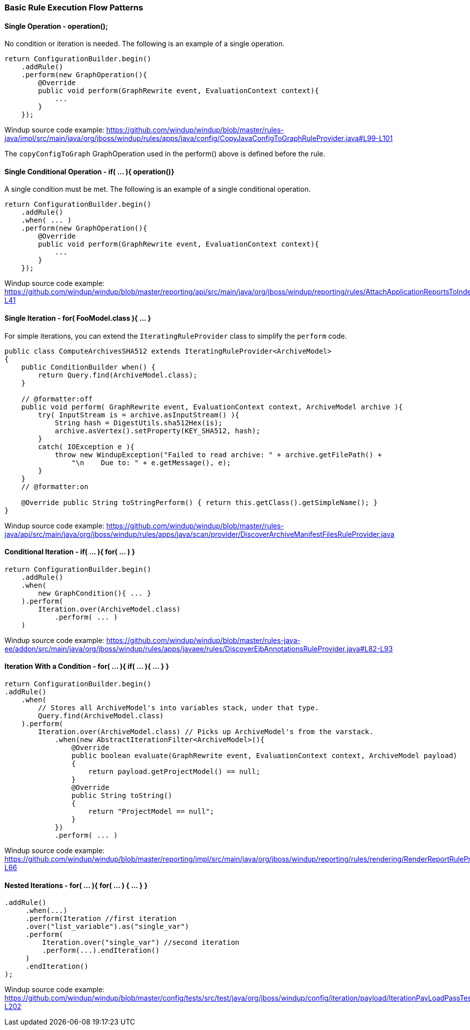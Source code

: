 [[Rules-Basic-Rule-Execution-Flow-Patterns]]
=== Basic Rule Execution Flow Patterns

==== Single Operation - operation();

No condition or iteration is needed. The following is an example of a single operation.

--------
return ConfigurationBuilder.begin()
    .addRule()
    .perform(new GraphOperation(){
        @Override
        public void perform(GraphRewrite event, EvaluationContext context){
            ...
        }
    });
--------

Windup source code example: https://github.com/windup/windup/blob/master/rules-java/impl/src/main/java/org/jboss/windup/rules/apps/java/config/CopyJavaConfigToGraphRuleProvider.java#L99-L101 

The `copyConfigToGraph` GraphOperation used in the perform() above is defined before the rule.

==== Single Conditional Operation - if( ... ){ operation()}

A single condition must be met. The following is an example of a single conditional operation.
 
--------
return ConfigurationBuilder.begin()
    .addRule()
    .when( ... )
    .perform(new GraphOperation(){
        @Override
        public void perform(GraphRewrite event, EvaluationContext context){
            ...
        }
    });
--------

Windup source code example: https://github.com/windup/windup/blob/master/reporting/api/src/main/java/org/jboss/windup/reporting/rules/AttachApplicationReportsToIndexRuleProvider.java#L39-L41

==== Single Iteration - for( FooModel.class ){ ... }

For simple iterations, you can extend the `IteratingRuleProvider` class to simplify the `perform` code.

[source,java]
--------
public class ComputeArchivesSHA512 extends IteratingRuleProvider<ArchiveModel>
{
    public ConditionBuilder when() {
        return Query.find(ArchiveModel.class);
    }

    // @formatter:off
    public void perform( GraphRewrite event, EvaluationContext context, ArchiveModel archive ){
        try( InputStream is = archive.asInputStream() ){
            String hash = DigestUtils.sha512Hex(is);
            archive.asVertex().setProperty(KEY_SHA512, hash);
        }
        catch( IOException e ){
            throw new WindupException("Failed to read archive: " + archive.getFilePath() +
                "\n    Due to: " + e.getMessage(), e);
        }
    }
    // @formatter:on

    @Override public String toStringPerform() { return this.getClass().getSimpleName(); }
}
--------
Windup source code example: https://github.com/windup/windup/blob/master/rules-java/api/src/main/java/org/jboss/windup/rules/apps/java/scan/provider/DiscoverArchiveManifestFilesRuleProvider.java

==== Conditional Iteration - if( ... ){ for( ... ) }

[source,java]
--------
return ConfigurationBuilder.begin()
    .addRule()
    .when(
        new GraphCondition(){ ... }
    ).perform(
        Iteration.over(ArchiveModel.class)
            .perform( ... )
    )
--------
Windup source code example: https://github.com/windup/windup/blob/master/rules-java-ee/addon/src/main/java/org/jboss/windup/rules/apps/javaee/rules/DiscoverEjbAnnotationsRuleProvider.java#L82-L93


==== Iteration With a Condition - for( ... ){ if( ... ){ ... } }

--------
return ConfigurationBuilder.begin()
.addRule()
    .when(
        // Stores all ArchiveModel's into variables stack, under that type.
        Query.find(ArchiveModel.class)
    ).perform(
        Iteration.over(ArchiveModel.class) // Picks up ArchiveModel's from the varstack.
            .when(new AbstractIterationFilter<ArchiveModel>(){
                @Override
                public boolean evaluate(GraphRewrite event, EvaluationContext context, ArchiveModel payload)
                {
                    return payload.getProjectModel() == null;
                }
                @Override
                public String toString()
                {
                    return "ProjectModel == null";
                }
            })
            .perform( ... ) 
--------

Windup source code example: https://github.com/windup/windup/blob/master/reporting/impl/src/main/java/org/jboss/windup/reporting/rules/rendering/RenderReportRuleProvider.java#L46-L66


==== Nested Iterations - for( ... ){ for( ... ) { ... } }

--------
.addRule()
     .when(...)
     .perform(Iteration //first iteration
     .over("list_variable").as("single_var")
     .perform(
         Iteration.over("single_var") //second iteration
         .perform(...).endIteration()
     )
     .endIteration()
);
--------
Windup source code example: https://github.com/windup/windup/blob/master/config/tests/src/test/java/org/jboss/windup/config/iteration/payload/IterationPayLoadPassTest.java#L183-L202